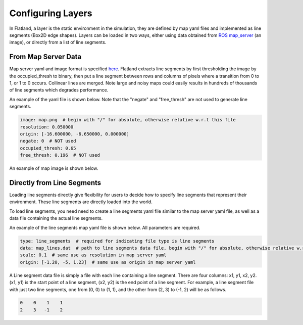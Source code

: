 Configuring Layers
==================
In Flatland, a layer is the static environment in the simulation, they are 
defined by map yaml files and implemented as line segments (Box2D edge shapes). 
Layers can be loaded in two ways, either using data obtained from 
`ROS map_server <http://wiki.ros.org/map_server>`_ (an image), or directly from
a list of line segments.

From Map Server Data
--------------------
Map server yaml and image format is specified `here <http://wiki.ros.org/map_server#YAML_format>`_.
Flatland extracts line segments by first thresholding the image by the occupied_thresh
to binary, then put a line segment between rows and columns of pixels where a
transition from 0 to 1, or 1 to 0 occurs. Collinear lines are merged. Note large
and noisy maps could easily results in hundreds of thousands of line segments 
which degrades performance.

An example of the yaml file is shown below. Note that the "negate" and 
"free_thresh" are not used to generate line segments. 

.. code-block:: yaml

  image: map.png  # begin with "/" for absolute, otherwise relative w.r.t this file
  resolution: 0.050000
  origin: [-16.600000, -6.650000, 0.000000]
  negate: 0  # NOT used
  occupied_thresh: 0.65
  free_thresh: 0.196  # NOT used

An example of map image is shown below.

.. image:: ../_static/conestogo_office.png
  :target: ../_static/conestogo_office.png

Directly from Line Segments
---------------------------
Loading line segments directly give flexibility for users to decide how to specify
line segments that represent their environment. These line segments are directly
loaded into the world.

To load line segments, you need need to create a line segments yaml file similar
to the map server yaml file, as well as a data file containing the actual line
segments.

An example of the line segments map yaml file is shown below. All parameters are
required.

.. code-block:: yaml

  type: line_segments  # required for indicating file type is line segments
  data: map_lines.dat  # path to line segments data file, begin with "/" for absolute, otherwise relative w.r.t this file
  scale: 0.1  # same use as resolution in map server yaml
  origin: [-1.20, -5, 1.23]  # same use as origin in map server yaml

A Line segment data file is simply a file with each line containing a line
segment. There are four columns: x1, y1, x2, y2. (x1, y1) is the start point
of a line segment, (x2, y2) is the end point of a line segment. For example,
a line segment file with just two line segments, one from (0, 0) to (1, 1), and 
the other from (2, 3) to (-1, 2) will be as follows.

.. code-block:: text

  0    0    1    1
  2    3   -1    2
